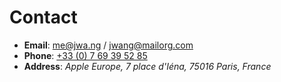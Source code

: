 #+TITLE = "Contact"

* Contact

- *Email*: [[mailto:me@jwa.ng][me@jwa.ng]] / [[mailto:jwang@mailorg.com][jwang@mailorg.com]]
- *Phone*: [[tel:+33-769395285][+33 (0) 7 69 39 52 85]]
- *Address*: /Apple Europe, 7 place d'Iéna, 75016 Paris, France/
